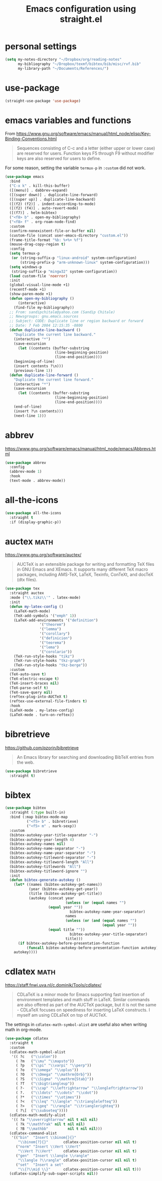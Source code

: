 #+title: Emacs configuration using straight.el
#+options: toc:nil date:nil author:nil

#+latex_header: \usepackage{listings}
#+latex_header: \lstdefinestyle{source}{basicstyle=\footnotesize\ttfamily,frame=tb}
#+latex_header: \lstset{style=source}
#+latex_header: \usepackage[margin=2.5cm]{geometry}

#+startup: overview

* personal settings

#+begin_src emacs-lisp
(setq my-notes-directory "~/Dropbox/org/reading-notes"
      my-bibliography "~/Dropbox/texmf/bibtex/bib/misc/rvf.bib"
      my-library-path "~/Documents/References/")
#+end_src


* use-package

#+begin_src emacs-lisp
(straight-use-package 'use-package)
#+end_src


* emacs variables and functions

From https://www.gnu.org/software/emacs/manual/html_node/elisp/Key-Binding-Conventions.html

#+begin_quote
Sequences consisting of C-c and a letter (either upper or lower case) are reserved for users. Function keys F5 through F9 without modifier keys are also reserved for users to define.
#+end_quote

For some reason, setting the variable =termux-p= in =:custom= did not work.

#+begin_src emacs-lisp
(use-package emacs
  :bind
  ("C-x k" . kill-this-buffer)
  ([(menu)] . dabbrev-expand)
  ([(super down)] . duplicate-line-forward)
  ([(super up)] . duplicate-line-backward)
  ([(f2) (f2)] . indent-according-to-mode)
  ([(f2) (f4)] . auto-revert-mode)
  ([(f7)] . helm-bibtex)
  ("<f8> b" . open-my-bibliography)
  ("<f8> f" . org-roam-node-find)
  :custom
  (confirm-nonexistent-file-or-buffer nil)
  (custom-file (concat user-emacs-directory "custom.el"))
  (frame-title-format "%b: %+%+ %f")
  (mouse-drag-copy-region t)
  :config
  (setq termux-p
   (or (string-suffix-p "linux-android" system-configuration)
       (string-prefix-p "arm-unknown-linux" system-configuration)))
  (setq windows-p
   (string-suffix-p "mingw32" system-configuration))
  (load custom-file 'noerror)
  :init
  (global-visual-line-mode +1)
  (recentf-mode +1)
  (show-paren-mode +1)
  (defun open-my-bibliography ()
      (interactive)
    (find-file my-bibliography))
  ;; From: sandipchitale@yahoo.com (Sandip Chitale)
  ;; Newsgroups: gnu.emacs.sources
  ;; Subject: CODE: Duplicate line or region backward or forward
  ;; Date: 7 Feb 2004 12:15:35 -0800
  (defun duplicate-line-backward ()
    "Duplicate the current line backward."
    (interactive "*")
    (save-excursion
      (let ((contents (buffer-substring
                       (line-beginning-position)
                       (line-end-position))))
	(beginning-of-line)
	(insert contents ?\n)))
    (previous-line 1))
  (defun duplicate-line-forward ()
    "Duplicate the current line forward."
    (interactive "*")
    (save-excursion
      (let ((contents (buffer-substring
                       (line-beginning-position)
                       (line-end-position))))
	(end-of-line)
	(insert ?\n contents)))
    (next-line 1)))
#+end_src


* abbrev

https://www.gnu.org/software/emacs/manual/html_node/emacs/Abbrevs.html

#+begin_src emacs-lisp
(use-package abbrev
  :config
  (abbrev-mode 1)
  :hook
  (text-mode . abbrev-mode))
#+end_src

* all-the-icons

#+begin_src emacs-lisp
(use-package all-the-icons
  :straight t
  :if (display-graphic-p))
#+end_src

* auctex                                                               :math:

https://www.gnu.org/software/auctex/

#+BEGIN_QUOTE
AUCTeX is an extensible package for writing and formatting TeX files in GNU Emacs and XEmacs. It supports many different TeX macro packages, including AMS-TeX, LaTeX, Texinfo, ConTeXt, and docTeX (dtx files).
#+END_QUOTE

#+begin_src emacs-lisp
(use-package tex
  :straight auctex
  :mode ("\\.tikz\\'" . latex-mode)
  :init
  (defun my-latex-config ()
    (LaTeX-math-mode)
    (TeX-add-symbols '("emph" 1))
    (LaTeX-add-environments '("definition")
			    '("theorem")
			    '("lemma")
			    '("corollary")
			    '("definicion")
			    '("teorema")
			    '("lema")
			    '("corolario"))
    (TeX-run-style-hooks "tikz")
    (TeX-run-style-hooks "tkz-graph")
    (TeX-run-style-hooks "tkz-berge"))
  :custom
  (TeX-auto-save t)
  (TeX-electric-escape t)
  (TeX-insert-braces nil)
  (TeX-parse-self t)
  (TeX-save-query nil)
  (reftex-plug-into-AUCTeX t)
  (reftex-use-external-file-finders t)
  :hook
  (LaTeX-mode . my-latex-config)
  (LaTeX-mode . turn-on-reftex))
#+end_src

* bibretrieve

https://github.com/pzorin/bibretrieve

#+begin_quote
An Emacs library for searching and downloading BibTeX entries from the web.
#+end_quote

#+begin_src emacs-lisp
(use-package bibretrieve
  :straight t)
#+end_src

* bibtex

#+begin_src emacs-lisp
(use-package bibtex
  :straight (:type built-in)
  :bind (:map bibtex-mode-map
	      ("<f5> b" . bibretrieve)
	      ("<f5> m" . mark-sexp))
  :custom
  (bibtex-autokey-year-title-separator "-")
  (bibtex-autokey-year-length 4)
  (bibtex-autokey-names nil)
  (bibtex-autokey-name-separator "-")
  (bibtex-autokey-name-year-separator "-")
  (bibtex-autokey-titleword-separator "-")
  (bibtex-autokey-titleword-length "All")
  (bibtex-autokey-titlewords "All")
  (bibtex-autokey-titleword-ignore "")
  :init
  (defun bibtex-generate-autokey ()
    (let* ((names (bibtex-autokey-get-names))
           (year (bibtex-autokey-get-year))
           (title (bibtex-autokey-get-title))
           (autokey (concat year
                            (unless (or (equal names "")
					(equal year ""))
                              bibtex-autokey-name-year-separator)
                            names
                            (unless (or (and (equal names "")
                                             (equal year ""))
					(equal title ""))
                              bibtex-autokey-year-title-separator)
                            title)))
      (if bibtex-autokey-before-presentation-function
          (funcall bibtex-autokey-before-presentation-function autokey)
	autokey))))
#+end_src

* cdlatex                                                              :math:

https://staff.fnwi.uva.nl/c.dominik/Tools/cdlatex/

#+BEGIN_QUOTE
CDLaTeX is a minor mode for Emacs supporting fast insertion of environment templates and math stuff in LaTeX. Similar commands are also offered as part of the AUCTeX package, but it is not the same - CDLaTeX focuses on speediness for inserting LaTeX constructs. I myself am using CDLaTeX on top of AUCTeX.
#+END_QUOTE

The settings in =cdlatex-math-symbol-alist= are useful also when writing math in org-mode.

#+begin_src emacs-lisp
(use-package cdlatex
  :straight t
  :custom
  (cdlatex-math-symbol-alist
   '(( ?c   ("\\colon"))
     ( ?m   ("\\mu" "\\mapsto"))
     ( ?p   ("\\pi" "\\varpi" "\\perp"))
     ( ?o   ("\\omega" "\\oplus"))
     ( ?O   ("\\Omega" "\\mathrm{Orb}"))
     ( ?S   ("\\Sigma" "\\mathrm{Stab}"))
     ( ?T   ("\\bigtriangleup"))
     ( ?-   ("\\cap" "\\leftrightarrow" "\\longleftrightarrow"))
     ( ?.   ("\\ldots" "\\cdots" "\\cdot"))
     ( ?*   ("\\times" "\\otimes"))
     ( ?<   ("\\leq" "\\langle" "\\trianglelefteq"))
     ( ?>   ("\\geq" "\\rangle" "\\trianglerighteq"))
     ( ?\[  ("\\subseteq"))))
  (cdlatex-math-modify-alist
   '(( ?a "\\overrightarrow" nil t nil nil)
     ( ?k "\\mathfrak" nil t nil nil)
     ( ?B "\\mathbb"         nil t nil nil)))
  (cdlatex-command-alist
   '(("bin"  "Insert \\binom{}{}"
      "\\binom{?}{}"       cdlatex-position-cursor nil nil t)
     ("norm" "Insert \\Vert \\Vert"
      "\\Vert ?\\Vert"     cdlatex-position-cursor nil nil t)
     ("gen"  "Insert \\langle \\rangle"
      "\\langle ?\\rangle" cdlatex-position-cursor nil nil t)
     ("set"  "Insert a set"
      "\\{?\\mid \\}"      cdlatex-position-cursor nil nil t)))
  (cdlatex-simplify-sub-super-scripts nil))
#+end_src

* consult

#+begin_src emacs-lisp
(use-package consult
  :straight t)
#+end_src

** consult-bibtex

https://github.com/mohkale/consult-bibtex

#+begin_src emacs-lisp
(use-package consult-bibtex
  :straight (:host github :repo "mohkale/consult-bibtex")
  :after consult)
#+end_src

** consult-dir

https://github.com/karthink/consult-dir

#+begin_src emacs-lisp
(use-package consult-dir
  :straight t
  :after (consult vertico)
  :bind (("C-x C-d" . consult-dir)
         :map vertico-map
         ("C-x C-d" . consult-dir)
         ("C-x C-j" . consult-dir-jump-file)))
#+end_src

* dashboard

https://github.com/emacs-dashboard/emacs-dashboard

#+begin_src emacs-lisp
(use-package dashboard
  :straight t
  :after (all-the-icons projectile)
  :init
  (add-hook 'after-init-hook 'dashboard-refresh-buffer)
  :config
  (dashboard-setup-startup-hook)
  (add-to-list 'dashboard-items '(projects . 5))
  :custom
  (dashboard-projects-backend 'projectile)
  (dashboard-set-heading-icons t)
  (dashboard-set-file-icons t)
  (dashboard-set-footer nil))
#+end_src

* deft

https://jblevins.org/projects/deft/

#+begin_quote
Deft is an Emacs mode for quickly browsing, filtering, and editing directories of plain text notes, inspired by Notational Velocity. It was designed for increased productivity when writing and taking notes by making it fast and simple to find the right file at the right time and by automating many of the usual tasks such as creating new files and saving files.
#+end_quote

#+begin_src emacs-lisp
(use-package deft
  :straight t
  :after org
  :bind
  ("C-c n d" . deft)
  :custom
  (deft-auto-save-interval 0)
  (deft-default-extension "org")
  (deft-directory my-notes-directory)
  (deft-extensions '("org" "tex"))
  (deft-file-naming-rules '((noslash . "-")
			    (nospace . "-")
			    (case-fn . downcase)))
  (deft-ignore-file-regexp "options\\.org\\|readme\\.org")
  (deft-recursive t)
  (deft-strip-summary-regexp ":PROPERTIES:\n\\(.+\n\\)+:END:\n")
  (deft-use-filename-as-title 't)
  (deft-use-filter-string-for-filename t))
#+end_src

* dired

https://www.gnu.org/software/emacs/manual/html_node/emacs/Dired.html

#+begin_quote
Dired makes an Emacs buffer containing a listing of a directory, and optionally some of its subdirectories as well. You can use the normal Emacs commands to move around in this buffer, and special Dired commands to operate on the listed files.
#+end_quote

#+begin_src emacs-lisp
(use-package dired
  :straight (:type built-in)
  :custom
  (dired-dwim-target t)
  (use-package dired-x))
#+end_src

** all-the-icons-dired

#+begin_src emacs-lisp
(use-package all-the-icons-dired
  :straight t
  :after (all-the-icons)
  :hook (dired-mode . all-the-icons-dired-mode))
#+end_src

** dired-aux

#+begin_src emacs-lisp
(use-package dired-aux
  :straight (:type built-in))
#+end_src

** dired-open

When pressing =RET=, in dired, files will be opened with =xdg-open=. If one wants to open in Emacs, use =C-u RET=. The setting for =process-connection-type= was needed for me, see https://askubuntu.com/a/824123/8975.

#+begin_src emacs-lisp
(use-package dired-open
  :straight t
  :custom
  (dired-guess-shell-alist-user
   '(("\\.mp3\\'" "xdg-open")
     ("\\.mp4\\'" "xdg-open")
     ("\\.pdf\\'" "xdg-open")
     ("\\.ps\\'" "xdg-open")))
  (dired-open-functions '(dired-open-guess-shell-alist))
  (process-connection-type nil))
#+end_src

** dired-x

#+begin_src emacs-lisp
(use-package dired-x
  :straight (:type built-in))
#+end_src

* embark

#+begin_src emacs-lisp
(use-package embark
  :straight t)
#+end_src

* flyspell

Flyspell comes with Emacs.

#+begin_quote
Flyspell enables on-the-fly spell checking in Emacs by the means of a minor mode.
#+end_quote

#+begin_src emacs-lisp
(use-package flyspell
  :straight (:type built-in)
  :hook
  (prog-mode . flyspell-prog-mode)
  (text-mode . flyspell-mode))
#+end_src

* helm-bibtex

https://github.com/tmalsburg/helm-bibtex

#+begin_quote
Search and manage bibliographies in Emacs
#+end_quote

#+begin_src emacs-lisp
(use-package helm-bibtex
  :straight t
  :after helm
  :config
  (defun bibtex-completion-open-pdf-external (keys &optional fallback-action)
    (let ((bibtex-completion-pdf-open-function
	   (lambda (fpath)
	     (call-process "evince" nil 0 nil fpath))))
      (bibtex-completion-open-pdf (list keys) fallback-action)))
  (helm-add-action-to-source
   "Evince" 'bibtex-completion-open-pdf-external
   helm-source-bibtex 1)
  :custom
  (bibtex-completion-bibliography my-bibliography)
  (bibtex-completion-library-path my-library-path)
  (bibtex-completion-notes-path my-notes-directory)
  (bibtex-completion-pdf-extension '(".pdf" ".djvu"))
  (bibtex-completion-pdf-symbol "☺"))
#+end_src

* ido

Ido comes with Emacs.

#+begin_quote
The Ido package lets you switch between buffers and visit files and directories with a minimum of keystrokes. It is a superset of Iswitchb, the interactive buffer switching package by Stephen Eglen.
#+end_quote

#+begin_src emacs-lisp
(use-package ido
  :config
  (ido-mode 1))
#+end_src

* magit

https://magit.vc

#+begin_quote
Magit is a complete text-based user interface to Git.
#+end_quote

#+begin_src emacs-lisp
(use-package magit
  :straight t
  :bind ("C-c m" . magit-status))
#+end_src

* marginalia

#+begin_src emacs-lisp
(use-package marginalia
  :straight t
  :init
  (marginalia-mode))
#+end_src

* mixed pitch

https://gitlab.com/jabranham/mixed-pitch

#+begin_src emacs-lisp
(use-package mixed-pitch
  :straight t
  :hook
  (text-mode . mixed-pitch-mode))
#+end_src

* modus themes

https://gitlab.com/protesilaos/modus-themes

#+begin_src emacs-lisp
(use-package modus-themes
  :straight t
  :if (display-graphic-p)
  :init
  ;; Add all your customizations prior to loading the themes
  (setq modus-themes-italic-constructs t
        modus-themes-bold-constructs nil
        modus-themes-region '(bg-only no-extend))

  ;; Load the theme files before enabling a theme
  (modus-themes-load-themes)
  :config
  ;; Load the theme of your choice:
  (modus-themes-load-operandi) ;; OR (modus-themes-load-vivendi)
  :bind ("<f6> m" . modus-themes-toggle))
#+end_src

* orderless

#+begin_src emacs-lisp
(use-package orderless
  :straight t
  :init
  ;; Configure a custom style dispatcher (see the Consult wiki)
  ;; (setq orderless-style-dispatchers '(+orderless-dispatch)
  ;;       orderless-component-separator #'orderless-escapable-split-on-space)
  (setq completion-styles '(orderless)
        completion-category-defaults nil
        completion-category-overrides '((file (styles partial-completion)))))

#+end_src

* org mode

Org mode comes with Emacs.

https://orgmode.org/

#+begin_quote
A GNU Emacs major mode for convenient plain text markup — and much more.

Org mode is for keeping notes, maintaining to-do lists, planning projects, authoring documents, computational notebooks, literate programming and more — in a fast and effective plain text system.
#+end_quote

#+begin_src emacs-lisp
(use-package org
  :bind (("C-c a" . org-agenda)
	 ("C-c c" . org-capture)
	 ("C-c l" . org-store-link)
	 :map org-mode-map
	 ;; these two next functions are defined in the :init section
	 ("$" . yf/org-electric-dollar)
	 ("|" . org-absolute-value)
	 ("<f5> n" . org-noter)
	 ([?\s-j] . org-babel-next-src-block)
	 ([?\s-k] . org-babel-previous-src-block)
	 ([?\s-l] . org-edit-src-code)
	 :map org-src-mode-map
	 ([?\s-l] . org-edit-src-exit))
  :init
  ;; from Nicolas Richard <theonewiththeevillook@yahoo.fr>
  ;; Date: Fri, 8 Mar 2013 16:23:02 +0100
  ;; Message-ID: <87vc913oh5.fsf@yahoo.fr>
  (defun yf/org-electric-dollar nil
    "When called once, insert \\(\\) and leave point in between.
When called twice, replace the previously inserted \\(\\) by one $."
    (interactive)
    (if (and (looking-at "\\\\)") (looking-back "\\\\("))
	(progn (delete-char 2)
	       (delete-char -2)
	       (insert "$"))
      (insert "\\(\\)")
      (backward-char 2)))
  ;; see https://lists.gnu.org/archive/html/emacs-orgmode/2015-09/msg00118.html
  (defmacro by-backend (&rest body)
    `(case org-export-current-backend ,@body))
  ;; see http://endlessparentheses.com/ispell-and-org-mode.html
  (defun endless/org-ispell ()
    "Configure `ispell-skip-region-alist' for `org-mode'."
    (make-local-variable 'ispell-skip-region-alist)
    (add-to-list 'ispell-skip-region-alist '(org-property-drawer-re))
    (add-to-list 'ispell-skip-region-alist '("~" "~"))
    (add-to-list 'ispell-skip-region-alist '("=" "="))
    (add-to-list 'ispell-skip-region-alist '("^#\\+begin_src" . "^#\\+end_src")))
  (defun org-absolute-value ()
    "Insert || and leave point inside when pressing |"
    (interactive)
    (if (org-inside-LaTeX-fragment-p)
	(progn
	  (insert "||")
	  (backward-char 1))
      (insert "|")))
  (defun my-org-mode-hook ()
    ;; https://emacs.stackexchange.com/a/63581/29
    ;; do not expand abbrevs in org-mode block sources
    (setq abbrev-expand-function (lambda ()
				   (unless (org-in-src-block-p)
				     (abbrev--default-expand))))
    (turn-on-auto-revert-mode)
    (turn-on-org-cdlatex))
  :custom
  (org-beamer-environments-extra
	'(("conjecture"   "j" "\\begin{conjecture}%a%U"   "\\end{conjecture}")
	  ("corollary"   "r" "\\begin{corollary}%a%U"   "\\end{corollary}")
	  ("lemma"       "l" "\\begin{lemma}%a%U"       "\\end{lemma}")
	  ("proposition" "P" "\\begin{proposition}%a%U" "\\end{proposition}")))
  (org-export-with-tags nil)
  (org-file-apps
   '((auto-mode . emacs)
     ("pdf" . "evince %s")))
  (org-format-latex-header (concat org-format-latex-header "\n\\usepackage{lxfonts}"))
  (org-format-latex-options (plist-put org-format-latex-options :scale 2.1))
  (org-hide-emphasis-markers t)
  (org-highlight-latex-and-related '(native))
  (org-latex-listings t)
  (org-log-done 'note)
  (org-return-follows-link t)
  (org-src-preserve-indentation t)
  (org-support-shift-select 'always)
  ;; filter
  (defun replace-math-md (contents backend info)
    (when (eq backend 'md)
      (s-with contents
	(replace-regexp-in-string "\\\\(" "\\\\\\\\(")
	(replace-regexp-in-string "\\\\)" "\\\\\\\\)"))))
  (add-to-list 'org-export-filter-final-output-functions
	       'replace-math-md)
  :config
  (require 'ox-beamer)
  (font-lock-add-keywords
   'org-mode
   '(("^ *\\([-]\\) "
      (0 (prog1 () (compose-region (match-beginning 1) (match-end 1) "•"))))))
  (if (display-graphic-p)
      (let* ((variable-tuple
              (cond ((x-list-fonts "Fira Sans") '(:font "Fira Sans"))
                    ((x-family-fonts "Sans Serif") '(:family "Sans Serif"))
                    (nil (warn "Cannot find a Sans Serif Font."))))
             (base-font-color (face-foreground 'default nil 'default))
             (headline `(:inherit default :weight bold :foreground ,base-font-color)))

	(custom-theme-set-faces
	 'user
	 `(org-level-8 ((t (,@headline ,@variable-tuple))))
	 `(org-level-7 ((t (,@headline ,@variable-tuple))))
	 `(org-level-6 ((t (,@headline ,@variable-tuple))))
	 `(org-level-5 ((t (,@headline ,@variable-tuple))))
	 `(org-level-4 ((t (,@headline ,@variable-tuple :height 1.1))))
	 `(org-level-3 ((t (,@headline ,@variable-tuple :height 1.2))))
	 `(org-level-2 ((t (,@headline ,@variable-tuple :height 1.3))))
	 `(org-level-1 ((t (,@headline ,@variable-tuple :height 1.5))))
	 `(org-document-title ((t (,@headline ,@variable-tuple
					      :height 1.75 :underline nil)))))))
  :hook
  (org-mode . my-org-mode-hook)
  (org-mode . endless/org-ispell)
  (org-babel-after-execute . org-redisplay-inline-images))
#+end_src

** org-fragtog

#+begin_src emacs-lisp
(use-package org-fragtog
  :straight t
  :init
  (add-hook 'org-mode-hook 'org-fragtog-mode))
#+end_src

** org-noter

https://github.com/weirdNox/org-noter

#+begin_src emacs-lisp
(use-package org-noter
  :straight t
  :custom
  (org-noter-auto-save-last-location t)
  (org-noter-notes-search-path '(my-notes-directory)))
#+end_src

** org-ref

#+begin_src emacs-lisp
(use-package org-ref
  :straight t)
#+end_src

** org-roam

https://www.orgroam.com/

#+begin_src emacs-lisp
(use-package org-roam
  :straight t
  :init
  (setq org-roam-v2-ack t)
  :custom
  (org-roam-completion-everywhere t)
  (org-roam-directory my-notes-directory)
  :config
  (use-package org-roam-protocol)
  (org-roam-db-autosync-mode)
  (org-roam-setup))
#+end_src

*** org-roam-bibtex

#+begin_src emacs-lisp
(use-package org-roam-bibtex
  :straight t
  :bind (:map org-mode-map
	      (("C-c n a" . orb-note-actions)))
  :init
  (org-roam-bibtex-mode)
  :custom
  (orb-insert-interface 'helm-bibtex)
  (orb-preformat-keywords
   '("citekey" "title" "url" "author-or-editor" "keywords" "file"))
  (orb-process-file-keyword t)
  (orb-file-field-extensions '("pdf"))
  :config
  (add-to-list 'org-roam-capture-templates
      `("r" "bibliography reference" plain
	 (file ,(concat user-emacs-directory "orb-template.org"))
         :if-new
         (file+head "references/${citekey}.org" "#+title: ${title} by ${author-or-editor}\n"))))
#+end_src

*** org-roam-ui

#+begin_src emacs-lisp
(use-package org-roam-ui
  :straight
    (:host github :repo "org-roam/org-roam-ui" :branch "main" :files ("*.el" "out"))
    :after org-roam
;;         normally we'd recommend hooking orui after org-roam, but since org-roam does not have
;;         a hookable mode anymore, you're advised to pick something yourself
;;         if you don't care about startup time, use
;;  :hook (after-init . org-roam-ui-mode)
    :config
    (setq org-roam-ui-sync-theme t
          org-roam-ui-follow t
          org-roam-ui-update-on-save t
          org-roam-ui-open-on-start t))
#+end_src

** org-web-tools

#+begin_src emacs-lisp
(use-package org-web-tools
  :straight t)
#+end_src

* pdf-tools

https://github.com/politza/pdf-tools

#+begin_quote
PDF Tools is, among other things, a replacement of DocView for PDF files. The key difference is that pages are not pre-rendered by e.g. ghostscript and stored in the file-system, but rather created on-demand and stored in memory.
#+end_quote

#+begin_src emacs-lisp
(use-package pdf-tools
  :if window-system
  :straight t
  :config
  (pdf-tools-install))
#+end_src

* projectile

https://github.com/bbatsov/projectile

#+begin_src emacs-lisp
(use-package projectile
  :straight t
  :init
  (projectile-mode +1)
  :bind (:map projectile-mode-map
              ("C-c p" . projectile-command-map)))
#+end_src

* smartparens

https://github.com/Fuco1/smartparens

#+begin_quote
Smartparens is a minor mode for dealing with pairs in Emacs.
#+end_quote

#+begin_src emacs-lisp
(use-package smartparens
  :straight t
  :config
  (require 'smartparens-config)
  (smartparens-global-mode 1)
  (show-smartparens-global-mode 1)
  (sp-local-pair 'org-mode "=" "="
		 :unless '(sp-point-after-word-p sp-in-math-p)
		 :post-handlers '(("[d1]" "SPC")))
  (sp-local-pair 'python-mode "``" "``"))
#+end_src

* telega

https://github.com/zevlg/telega.el

#+begin_src emacs-lisp
(use-package telega
  :straight t)
#+end_src

* vertico

#+begin_src emacs-lisp
(use-package vertico
  :straight t
  :init
  (vertico-mode)
  ;; Different scroll margin
  ;; (setq vertico-scroll-margin 0)
  ;; Show more candidates
  ;; (setq vertico-count 20)
  ;; Grow and shrink the Vertico minibuffer
  ;; (setq vertico-resize t)
  ;; Optionally enable cycling for `vertico-next' and `vertico-previous'.
  ;; (setq vertico-cycle t)
  )
#+end_src
* yasnippet

https://github.com/joaotavora/yasnippet

#+begin_quote
YASnippet is a template system for Emacs. It allows you to type an abbreviation and automatically expand it into function templates. Bundled language templates include: C, C++, C#, Perl, Python, Ruby, SQL, LaTeX, HTML, CSS and more. The snippet syntax is inspired from TextMate's syntax, you can even import most TextMate templates to YASnippet.
#+end_quote

Setting =yas-indent-line= to fixed has the effect that the text expanded by a snipped is indented as much as where the snipped is invoked.

#+begin_src emacs-lisp
(use-package yasnippet
  :straight t
  :config
  (yas-global-mode)
  :custom
  (yas-indent-line 'fixed))
#+end_src

Snippets defined here:

| key  | binding | Meaning    |
|------+---------+------------|
| coro | F6 c    | Corollary  |
| defi | F6 d    | Definition |
| lemm | F6 l    | Lemma      |
| proo | F6 p    | Proof      |
| theo | F6 t    | Theorem    |

* warnings

This was needed for the snippets for theorems, (since insertion for labels modifies the buffer). See https://emacs.stackexchange.com/a/24471/29.

#+begin_src emacs-lisp
(use-package warnings
  :straight (:type built-in)
  :after (yasnippet)
  :config
  (add-to-list 'warning-suppress-types '(yasnippet backquote-change)))
#+end_src

* which-key

#+begin_src emacs-lisp
(use-package which-key
  :straight t
  :defer 0.2
  :diminish
  :config
  (which-key-mode))
#+end_src

